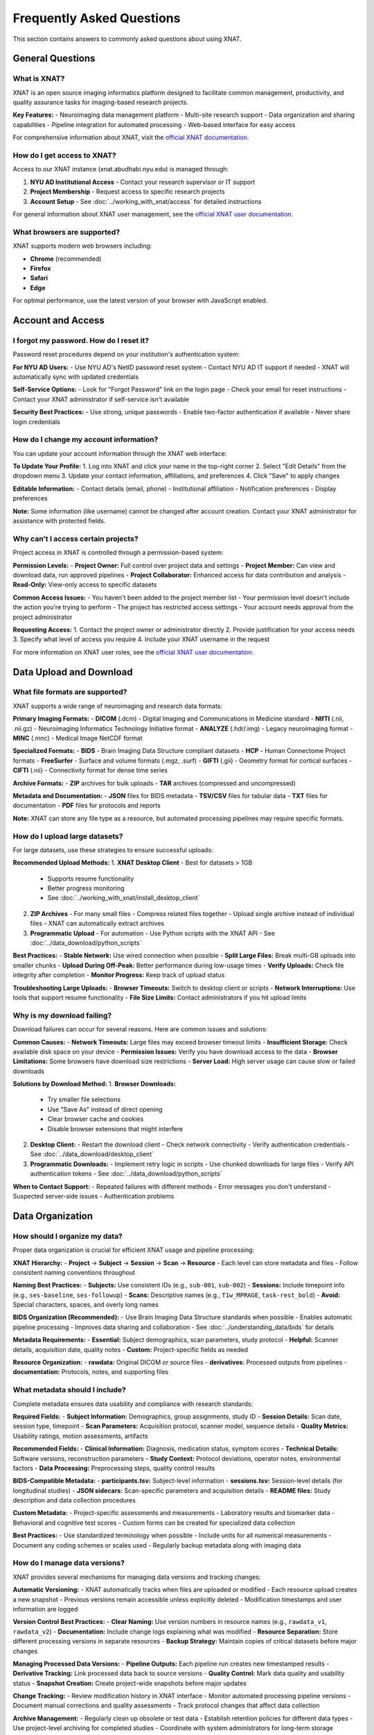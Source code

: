Frequently Asked Questions
==========================

This section contains answers to commonly asked questions about using XNAT.

General Questions
-----------------

What is XNAT?
~~~~~~~~~~~~~

XNAT is an open source imaging informatics platform designed to facilitate common management, productivity, and quality assurance tasks for imaging-based research projects.

**Key Features:**
- Neuroimaging data management platform
- Multi-site research support  
- Data organization and sharing capabilities
- Pipeline integration for automated processing
- Web-based interface for easy access

For comprehensive information about XNAT, visit the `official XNAT documentation <https://wiki.xnat.org/documentation/>`_.

How do I get access to XNAT?
~~~~~~~~~~~~~~~~~~~~~~~~~~~~

Access to our XNAT instance (xnat.abudhabi.nyu.edu) is managed through:

1. **NYU AD Institutional Access** - Contact your research supervisor or IT support
2. **Project Membership** - Request access to specific research projects
3. **Account Setup** - See :doc:`../working_with_xnat/access` for detailed instructions

For general information about XNAT user management, see the `official XNAT user documentation <https://wiki.xnat.org/documentation/how-to-use-xnat>`_.

What browsers are supported?
~~~~~~~~~~~~~~~~~~~~~~~~~~~~

XNAT supports modern web browsers including:

- **Chrome** (recommended)
- **Firefox** 
- **Safari**
- **Edge**

For optimal performance, use the latest version of your browser with JavaScript enabled.

Account and Access
------------------

I forgot my password. How do I reset it?
~~~~~~~~~~~~~~~~~~~~~~~~~~~~~~~~~~~~~~~~

Password reset procedures depend on your institution's authentication system:

**For NYU AD Users:**
- Use NYU AD's NetID password reset system
- Contact NYU AD IT support if needed
- XNAT will automatically sync with updated credentials

**Self-Service Options:**
- Look for "Forgot Password" link on the login page
- Check your email for reset instructions
- Contact your XNAT administrator if self-service isn't available

**Security Best Practices:**
- Use strong, unique passwords
- Enable two-factor authentication if available
- Never share login credentials

How do I change my account information?
~~~~~~~~~~~~~~~~~~~~~~~~~~~~~~~~~~~~~~~

You can update your account information through the XNAT web interface:

**To Update Your Profile:**
1. Log into XNAT and click your name in the top-right corner
2. Select "Edit Details" from the dropdown menu
3. Update your contact information, affiliations, and preferences
4. Click "Save" to apply changes

**Editable Information:**
- Contact details (email, phone)
- Institutional affiliation
- Notification preferences
- Display preferences

**Note:** Some information (like username) cannot be changed after account creation. Contact your XNAT administrator for assistance with protected fields.

Why can't I access certain projects?
~~~~~~~~~~~~~~~~~~~~~~~~~~~~~~~~~~~~

Project access in XNAT is controlled through a permission-based system:

**Permission Levels:**
- **Project Owner:** Full control over project data and settings
- **Project Member:** Can view and download data, run approved pipelines
- **Project Collaborator:** Enhanced access for data contribution and analysis
- **Read-Only:** View-only access to specific datasets

**Common Access Issues:**
- You haven't been added to the project member list
- Your permission level doesn't include the action you're trying to perform
- The project has restricted access settings
- Your account needs approval from the project administrator

**Requesting Access:**
1. Contact the project owner or administrator directly
2. Provide justification for your access needs
3. Specify what level of access you require
4. Include your XNAT username in the request

For more information on XNAT user roles, see the `official XNAT user documentation <https://wiki.xnat.org/documentation/how-to-use-xnat>`_.

Data Upload and Download
------------------------

What file formats are supported?
~~~~~~~~~~~~~~~~~~~~~~~~~~~~~~~~

XNAT supports a wide range of neuroimaging and research data formats:

**Primary Imaging Formats:**
- **DICOM** (.dcm) - Digital Imaging and Communications in Medicine standard
- **NIfTI** (.nii, .nii.gz) - Neuroimaging Informatics Technology Initiative format
- **ANALYZE** (.hdr/.img) - Legacy neuroimaging format
- **MINC** (.mnc) - Medical Image NetCDF format

**Specialized Formats:**
- **BIDS** - Brain Imaging Data Structure compliant datasets
- **HCP** - Human Connectome Project formats
- **FreeSurfer** - Surface and volume formats (.mgz, .surf)
- **GIFTI** (.gii) - Geometry format for cortical surfaces
- **CIFTI** (.nii) - Connectivity format for dense time series

**Archive Formats:**
- **ZIP** archives for bulk uploads
- **TAR** archives (compressed and uncompressed)

**Metadata and Documentation:**
- **JSON** files for BIDS metadata
- **TSV/CSV** files for tabular data
- **TXT** files for documentation
- **PDF** files for protocols and reports

**Note:** XNAT can store any file type as a resource, but automated processing pipelines may require specific formats.

How do I upload large datasets?
~~~~~~~~~~~~~~~~~~~~~~~~~~~~~~~

For large datasets, use these strategies to ensure successful uploads:

**Recommended Upload Methods:**
1. **XNAT Desktop Client** - Best for datasets > 1GB
   - Supports resume functionality
   - Better progress monitoring
   - See :doc:`../working_with_xnat/install_desktop_client`

2. **ZIP Archives** - For many small files
   - Compress related files together
   - Upload single archive instead of individual files
   - XNAT can automatically extract archives

3. **Programmatic Upload** - For automation
   - Use Python scripts with the XNAT API
   - See :doc:`../data_download/python_scripts`

**Best Practices:**
- **Stable Network:** Use wired connection when possible
- **Split Large Files:** Break multi-GB uploads into smaller chunks
- **Upload During Off-Peak:** Better performance during low-usage times
- **Verify Uploads:** Check file integrity after completion
- **Monitor Progress:** Keep track of upload status

**Troubleshooting Large Uploads:**
- **Browser Timeouts:** Switch to desktop client or scripts
- **Network Interruptions:** Use tools that support resume functionality
- **File Size Limits:** Contact administrators if you hit upload limits

Why is my download failing?
~~~~~~~~~~~~~~~~~~~~~~~~~~~

Download failures can occur for several reasons. Here are common issues and solutions:

**Common Causes:**
- **Network Timeouts:** Large files may exceed browser timeout limits
- **Insufficient Storage:** Check available disk space on your device
- **Permission Issues:** Verify you have download access to the data
- **Browser Limitations:** Some browsers have download size restrictions
- **Server Load:** High server usage can cause slow or failed downloads

**Solutions by Download Method:**
1. **Browser Downloads:**
   - Try smaller file selections
   - Use "Save As" instead of direct opening
   - Clear browser cache and cookies
   - Disable browser extensions that might interfere

2. **Desktop Client:**
   - Restart the download client
   - Check network connectivity
   - Verify authentication credentials
   - See :doc:`../data_download/desktop_client`

3. **Programmatic Downloads:**
   - Implement retry logic in scripts
   - Use chunked downloads for large files
   - Verify API authentication tokens
   - See :doc:`../data_download/python_scripts`

**When to Contact Support:**
- Repeated failures with different methods
- Error messages you don't understand
- Suspected server-side issues
- Authentication problems

Data Organization
-----------------

How should I organize my data?
~~~~~~~~~~~~~~~~~~~~~~~~~~~~~~

Proper data organization is crucial for efficient XNAT usage and pipeline processing:

**XNAT Hierarchy:**
- **Project** → **Subject** → **Session** → **Scan** → **Resource**
- Each level can store metadata and files
- Follow consistent naming conventions throughout

**Naming Best Practices:**
- **Subjects:** Use consistent IDs (e.g., ``sub-001``, ``sub-002``)
- **Sessions:** Include timepoint info (e.g., ``ses-baseline``, ``ses-followup``)
- **Scans:** Descriptive names (e.g., ``T1w_MPRAGE``, ``task-rest_bold``)
- **Avoid:** Special characters, spaces, and overly long names

**BIDS Organization (Recommended):**
- Use Brain Imaging Data Structure standards when possible
- Enables automatic pipeline processing
- Improves data sharing and collaboration
- See :doc:`../understanding_data/bids` for details

**Metadata Requirements:**
- **Essential:** Subject demographics, scan parameters, study protocol
- **Helpful:** Scanner details, acquisition date, quality notes
- **Custom:** Project-specific fields as needed

**Resource Organization:**
- **rawdata:** Original DICOM or source files
- **derivatives:** Processed outputs from pipelines
- **documentation:** Protocols, notes, and supporting files

What metadata should I include?
~~~~~~~~~~~~~~~~~~~~~~~~~~~~~~~

Complete metadata ensures data usability and compliance with research standards:

**Required Fields:**
- **Subject Information:** Demographics, group assignments, study ID
- **Session Details:** Scan date, session type, timepoint
- **Scan Parameters:** Acquisition protocol, scanner model, sequence details
- **Quality Metrics:** Usability ratings, motion assessments, artifacts

**Recommended Fields:**
- **Clinical Information:** Diagnosis, medication status, symptom scores
- **Technical Details:** Software versions, reconstruction parameters
- **Study Context:** Protocol deviations, operator notes, environmental factors
- **Data Processing:** Preprocessing steps, quality control results

**BIDS-Compatible Metadata:**
- **participants.tsv:** Subject-level information
- **sessions.tsv:** Session-level details (for longitudinal studies)
- **JSON sidecars:** Scan-specific parameters and acquisition details
- **README files:** Study description and data collection procedures

**Custom Metadata:**
- Project-specific assessments and measurements
- Laboratory results and biomarker data
- Behavioral and cognitive test scores
- Custom forms can be created for specialized data collection

**Best Practices:**
- Use standardized terminology when possible
- Include units for all numerical measurements
- Document any coding schemes or scales used
- Regularly backup metadata along with imaging data

How do I manage data versions?
~~~~~~~~~~~~~~~~~~~~~~~~~~~~~~

XNAT provides several mechanisms for managing data versions and tracking changes:

**Automatic Versioning:**
- XNAT automatically tracks when files are uploaded or modified
- Each resource upload creates a new snapshot
- Previous versions remain accessible unless explicitly deleted
- Modification timestamps and user information are logged

**Version Control Best Practices:**
- **Clear Naming:** Use version numbers in resource names (e.g., ``rawdata_v1``, ``rawdata_v2``)
- **Documentation:** Include change logs explaining what was modified
- **Resource Separation:** Store different processing versions in separate resources
- **Backup Strategy:** Maintain copies of critical datasets before major changes

**Managing Processed Data Versions:**
- **Pipeline Outputs:** Each pipeline run creates new timestamped results
- **Derivative Tracking:** Link processed data back to source versions
- **Quality Control:** Mark data quality and usability status
- **Snapshot Creation:** Create project-wide snapshots before major updates

**Change Tracking:**
- Review modification history in XNAT interface
- Monitor automated processing pipeline versions
- Document manual corrections and quality assessments
- Track protocol changes that affect data collection

**Archive Management:**
- Regularly clean up obsolete or test data
- Establish retention policies for different data types
- Use project-level archiving for completed studies
- Coordinate with system administrators for long-term storage

Processing and Analysis
-----------------------

How do I run processing pipelines?
~~~~~~~~~~~~~~~~~~~~~~~~~~~~~~~~~~

Running processing pipelines in XNAT follows a standardized workflow:

**Basic Steps:**
1. **Navigate to your data** - Go to Project → Subject → Session
2. **Access pipeline interface** - Click "Run Pipeline" or "Actions" button
3. **Select pipeline** - Choose from available processing tools
4. **Configure parameters** - Set input data and processing options
5. **Submit job** - Review settings and launch the pipeline
6. **Monitor progress** - Track job status and review results

**Before Running Pipelines:**
- Ensure your data is properly organized (preferably in BIDS format)
- Verify you have the necessary permissions for the project
- Check that required input scans are present and properly labeled
- Review pipeline documentation for specific requirements

**Parameter Configuration:**
- **Input Selection:** Choose which scans/sessions to process
- **Output Settings:** Specify where results should be stored
- **Processing Options:** Configure pipeline-specific parameters
- **Resource Allocation:** Set computational requirements if available

**Monitoring and Results:**
- Check job status in the "Processing" or "Jobs" section
- Review processing logs for errors or warnings
- Access results through the session's "Resources" section
- Download or share processed data as needed

For detailed instructions, see :doc:`../working_with_xnat/running_pipelines`.

What processing pipelines are available?
~~~~~~~~~~~~~~~~~~~~~~~~~~~~~~~~~~~~~~~~

Our XNAT instance offers several categories of processing pipelines:

**Data Conversion Pipelines:**
- **dcm2niix** - DICOM to NIfTI conversion with metadata preservation
- **dcm2bids** - DICOM to BIDS format conversion with validation
- **dcm2hcp** - DICOM to HCP format conversion (in development)

**Quality Control Pipelines:**
- **mriqc** - Comprehensive quality metrics for structural and functional MRI
- **ari-validator** - Project-specific BIDS validation (ARI project)

**Preprocessing Pipelines:**
- **fmriprep** - Robust fMRI preprocessing with FreeSurfer integration
- **tractoflow** - Diffusion MRI preprocessing and tractography
- **HCP Pipeline** - Human Connectome Project processing (in development)

**Pipeline Availability:**
- Pipeline access varies by project configuration
- Some pipelines require special approval or resource allocation
- Custom pipelines can be developed for specific research needs
- Contact your project administrator to enable additional pipelines

**Choosing the Right Pipeline:**
- **For raw DICOM data:** Start with dcm2bids or dcm2niix
- **For quality assessment:** Use mriqc after conversion
- **For fMRI analysis:** Run fmriprep on BIDS-formatted data
- **For diffusion analysis:** Use tractoflow for DTI/DWI data

For detailed information about each pipeline, see :doc:`../processing_pipelines/overview`.

How do I access processing results?
~~~~~~~~~~~~~~~~~~~~~~~~~~~~~~~~~~~

Pipeline results are automatically stored in your XNAT session and can be accessed through multiple methods:

**Accessing Results in XNAT:**
1. **Navigate to your session** where the pipeline was run
2. **Check the "Resources" section** for new output directories
3. **Look for pipeline-specific folders** (e.g., ``fmriprep``, ``mriqc``, ``dcm2bids``)
4. **Review processing logs** for job completion status and any warnings

**Common Output Locations:**
- **fmriprep results:** ``Resources/fmriprep`` and ``Resources/freesurfer``
- **mriqc reports:** ``Resources/mriqc`` with HTML quality reports
- **dcm2bids output:** ``Resources/rawdata`` in BIDS format
- **Processing logs:** ``Resources/logs`` or within pipeline-specific directories

**Understanding Output Formats:**
- **NIfTI files** (.nii.gz) - Processed imaging data
- **HTML reports** - Quality control and processing summaries
- **TSV/CSV files** - Tabular data and confound regressors
- **JSON files** - Metadata and processing parameters
- **Log files** - Detailed processing information and error messages

**Quality Assessment:**
- **Review HTML reports** first for overall processing quality
- **Check for warnings** or errors in processing logs
- **Verify expected output files** are present and complete
- **Compare results** across subjects for consistency

**Downloading Results:**
- Use any of the download methods described in :doc:`../data_download/browser`
- For large datasets, consider the :doc:`../data_download/desktop_client`
- Automated downloads via :doc:`../data_download/python_scripts`

Technical Issues
----------------

Why is XNAT running slowly?
~~~~~~~~~~~~~~~~~~~~~~~~~~~

XNAT performance can be affected by several factors. Here's how to troubleshoot slow performance:

**Network-Related Issues:**
- **Check your connection:** Test internet speed and stability
- **Use wired connection:** Ethernet is generally faster than WiFi
- **Try different times:** Performance may be better during off-peak hours
- **Clear browser cache:** Old cached data can slow down loading

**Browser Optimization:**
- **Use recommended browsers:** Chrome or Firefox typically perform best
- **Update your browser:** Ensure you're using the latest version
- **Disable extensions:** Some browser plugins can interfere with XNAT
- **Increase memory:** Close unnecessary tabs and applications
- **Enable JavaScript:** XNAT requires JavaScript for full functionality

**Server-Side Factors:**
- **Check server status:** Ask administrators about planned maintenance
- **Monitor system load:** High user activity can slow response times
- **Large data operations:** File uploads/downloads naturally take longer
- **Database maintenance:** Periodic maintenance may affect performance

**Data-Specific Issues:**
- **Large datasets:** Projects with many files load more slowly
- **Complex queries:** Searches across large amounts of data take time
- **Image viewing:** High-resolution images require more processing time

**When to Contact Support:**
- Performance issues persist across different devices/networks
- Specific error messages appear
- Only certain functions are slow while others work normally
- Performance degradation is sudden and significant

I'm getting error messages. What should I do?
~~~~~~~~~~~~~~~~~~~~~~~~~~~~~~~~~~~~~~~~~~~~~

Error messages provide important clues for troubleshooting. Here's how to handle them systematically:

**Initial Steps:**
1. **Take a screenshot** of the full error message
2. **Note what you were doing** when the error occurred
3. **Try the action again** - some errors are temporary
4. **Check your permissions** for the specific project/data
5. **Clear browser cache** and try again

**Common Error Types:**
- **Permission Denied:** Check your project access level and contact the project owner
- **File Not Found:** Verify the data exists and hasn't been moved or deleted
- **Upload Failed:** Check file size limits, network connection, and file format
- **Session Timeout:** Log out and log back in to refresh your session
- **Server Error (500):** Usually temporary; wait a few minutes and retry

**Browser-Related Errors:**
- **JavaScript Errors:** Enable JavaScript and disable problematic extensions
- **Connection Errors:** Check internet connectivity and firewall settings
- **Display Issues:** Try a different browser or clear cache/cookies

**Data Processing Errors:**
- **Pipeline Failures:** Check processing logs for detailed error information
- **Format Errors:** Verify input data meets pipeline requirements
- **Resource Limits:** Contact administrators if jobs fail due to memory/time limits

**Documentation for Error Resolution:**
- Check :doc:`troubleshooting` for detailed error solutions
- Review pipeline-specific documentation for processing errors
- Consult the `official XNAT troubleshooting guide <https://wiki.xnat.org/documentation/getting-started-with-xnat/troubleshooting-xnat-login-and-session-issues>`_

**When to Contact Support:**
- Error persists after basic troubleshooting
- Error message is unclear or not documented
- Multiple users report the same issue
- Critical data or functionality is affected

How do I report bugs or issues?
~~~~~~~~~~~~~~~~~~~~~~~~~~~~~~~

Effective bug reporting helps administrators resolve issues quickly:

**Before Reporting:**
1. **Reproduce the issue** to confirm it's consistent
2. **Check existing documentation** to ensure it's not a known issue
3. **Try basic troubleshooting** (clear cache, different browser, etc.)
4. **Gather relevant information** (see details below)

**Information to Include:**
- **User account and project** you were working in
- **Exact steps to reproduce** the issue
- **Error messages** (screenshots are helpful)
- **Browser and version** you're using
- **Time and date** when the issue occurred
- **Expected vs. actual behavior**

**How to Report:**
- **Contact Information:** See :doc:`contact` for current support channels
- **Use descriptive subject lines** (e.g., "Upload fails for files >2GB in Chrome")
- **Include screenshots** of error messages when possible
- **Be specific** about the impact on your work

**Priority Levels:**
- **Critical:** System down, data loss, security issues
- **High:** Major functionality broken, affecting multiple users
- **Medium:** Feature not working as expected, workaround available
- **Low:** Minor issues, cosmetic problems, enhancement requests

**Follow-Up:**
- **Respond promptly** to requests for additional information
- **Test proposed solutions** and report results
- **Confirm resolution** once the issue is fixed
- **Provide feedback** on the support process

Data Security and Privacy
-------------------------

How is my data protected?
~~~~~~~~~~~~~~~~~~~~~~~~~

XNAT employs multiple layers of security to protect your research data:

**Data Encryption:**
- **In Transit:** All data transfers use HTTPS/TLS encryption
- **At Rest:** Server storage uses industry-standard encryption
- **Authentication:** Secure login with institutional credentials

**Access Controls:**
- **Role-Based Permissions:** Users only access authorized projects and data
- **Project-Level Security:** Each project has independent access controls
- **Audit Logging:** All data access and modifications are logged
- **Session Management:** Automatic logout after inactivity

**Infrastructure Security:**
- **Secure Hosting:** Servers are housed in secure, monitored facilities
- **Regular Updates:** System software and security patches are maintained
- **Backup Systems:** Multiple redundant copies protect against data loss
- **Network Security:** Firewalls and intrusion detection systems

**Compliance and Policies:**
- **Institutional Requirements:** Follows NYU AD data protection policies
- **Research Standards:** Compliant with scientific data management best practices
- **Regular Security Audits:** Periodic reviews ensure continued protection

For specific security questions or concerns, contact your system administrator or see :doc:`contact`.

What are the privacy policies?
~~~~~~~~~~~~~~~~~~~~~~~~~~~~~~

XNAT data privacy policies are designed to protect research participants and comply with institutional requirements:

**Data Usage Policies:**
- **Research Purpose Only:** Data may only be used for approved research activities
- **IRB Compliance:** All data use must comply with Institutional Review Board approvals
- **Principal Investigator Responsibility:** PIs are responsible for ensuring proper data use
- **No Commercial Use:** Data cannot be used for commercial purposes without explicit approval

**Data Sharing Restrictions:**
- **Project-Specific Access:** Data sharing is limited to authorized project members
- **External Sharing:** Requires specific approval and may need data use agreements
- **De-identification:** Personal identifiers must be removed for broader sharing
- **Publication Guidelines:** Follow institutional guidelines for data presentation

**Compliance Requirements:**
- **HIPAA:** Protected health information handled according to HIPAA requirements
- **FERPA:** Educational records protected under FERPA guidelines
- **International Standards:** Compliance with relevant international data protection laws
- **Institutional Policies:** Adherence to NYU AD data governance policies

**User Responsibilities:**
- Protect login credentials and never share accounts
- Report suspected data breaches immediately
- Follow project-specific data handling protocols
- Ensure data use aligns with consent and IRB approvals

Contact your IRB office or :doc:`contact` for specific policy questions.

How do I delete my data?
~~~~~~~~~~~~~~~~~~~~~~~~

Data deletion in XNAT requires careful consideration of research requirements and institutional policies:

**Before Requesting Deletion:**
- **Check retention requirements:** Many studies have minimum data retention periods
- **Consider collaborators:** Ensure deletion won't impact ongoing research
- **Review backup needs:** Consider if you need copies for future reference
- **Verify permissions:** Only project owners can authorize significant deletions

**Deletion Process:**
1. **Individual Files:** Can be deleted by users with appropriate permissions
2. **Sessions/Subjects:** Requires project owner approval
3. **Entire Projects:** Must coordinate with XNAT administrators
4. **Bulk Deletions:** Contact support for assistance with large-scale removal

**Data Retention Policies:**
- **Active Studies:** Data typically retained until study completion plus required period
- **Completed Studies:** May need to be retained for several years per institutional policy
- **Published Data:** Often requires longer retention to support research reproducibility
- **Grant Requirements:** Some funding agencies specify minimum retention periods

**Permanent Removal:**
- **Standard Deletion:** Files are removed from active storage but may remain in backups
- **Secure Deletion:** Complete removal including backups (available upon request)
- **Verification:** Administrators can provide confirmation of complete removal

**Alternative Options:**
- **Data Archiving:** Move data to long-term storage instead of deletion
- **Access Restriction:** Limit access without deletion
- **Project Deactivation:** Make inactive while preserving data

Contact :doc:`contact` or your project administrator for deletion requests.

Advanced Features
-----------------

How do I use the API?
~~~~~~~~~~~~~~~~~~~~~

XNAT provides a RESTful API for programmatic access to data and functionality:

**Getting Started:**
- **API Documentation:** Available at ``https://xnat.abudhabi.nyu.edu/xapi`` (requires login)
- **Authentication:** Use alias tokens or session-based authentication
- **Base URL:** All API calls use ``https://xnat.abudhabi.nyu.edu/xapi`` as the base

**Authentication Methods:**
1. **Alias Tokens:** Generate in XNAT under your user profile → "Manage Alias Tokens"
2. **Session Authentication:** Use JSESSIONID from web login
3. **Basic Authentication:** Username/password (less secure, not recommended)

**Common API Operations:**
- **GET /projects:** List available projects
- **GET /projects/{project}/subjects:** List subjects in a project
- **GET /projects/{project}/experiments:** List sessions/experiments
- **POST /projects/{project}/subjects:** Create new subjects
- **PUT /projects/{project}/experiments/{ID}/resources/{resource}/files:** Upload files

**Example Python Usage:**
```python
import requests

# Using alias token
headers = {'Authorization': 'alias_token_here'}
response = requests.get('https://xnat.abudhabi.nyu.edu/xapi/projects', headers=headers)
```

**Available Libraries:**
- **Python:** xnatpy library provides high-level interface
- **MATLAB:** XNAT MATLAB tools available
- **R:** RxNAT package for R users

For more examples, see :doc:`../data_download/python_scripts`.

Can I integrate XNAT with other tools?
~~~~~~~~~~~~~~~~~~~~~~~~~~~~~~~~~~~~~~

XNAT is designed to integrate with a wide range of research tools and workflows:

**Direct Integrations:**
- **Analysis Software:** FSL, FreeSurfer, AFNI, SPM, ANTs
- **Container Platforms:** Docker, Singularity for pipeline deployment
- **Programming Languages:** Python, MATLAB, R libraries available
- **Data Management:** REDCap, LabArchives, Electronic Lab Notebooks

**API-Based Integrations:**
- **Custom Scripts:** Python, MATLAB, R scripts for automated workflows
- **Web Applications:** Integration with lab-specific web tools
- **Database Systems:** Export data to external databases
- **Cloud Platforms:** Integration with cloud computing resources

**Pipeline Integration:**
- **Existing Pipelines:** fMRIPrep, MRIQC, TraCToflow already integrated
- **Custom Pipelines:** Docker containers can be added as XNAT pipelines
- **Workflow Managers:** Integration with Nextflow, Snakemake, etc.
- **HPC Systems:** Direct integration with SLURM job schedulers

**Data Export/Import:**
- **BIDS Format:** Native support for Brain Imaging Data Structure
- **DICOM Export:** Full DICOM metadata preservation
- **CSV/TSV:** Tabular data export for statistical analysis
- **Archive Formats:** ZIP/TAR for bulk data transfer

**Development Resources:**
- **REST API:** Full programmatic access to XNAT functionality
- **Plugin Framework:** Custom XNAT plugins for specialized needs
- **JavaScript APIs:** Client-side integration capabilities
- **Documentation:** Comprehensive developer guides available

Contact :doc:`contact` to discuss specific integration needs.

How do I set up automated workflows?
~~~~~~~~~~~~~~~~~~~~~~~~~~~~~~~~~~~~

XNAT supports several approaches to workflow automation for efficient data processing:

**Built-in Automation:**
- **Pipeline Auto-Run:** Configure pipelines to run automatically on new data
- **Event Triggers:** Set up actions based on data upload or modification
- **Scheduled Processing:** Regular batch processing of accumulated data
- **Quality Gates:** Automatic quality checks before processing

**Scripted Automation:**
- **Python Scripts:** Use xnatpy library for automated data management
- **Cron Jobs:** Schedule regular tasks on the server or your workstation
- **API Integration:** Automated workflows using XNAT REST API
- **Webhook Integration:** Trigger external processes from XNAT events

**Workflow Configuration:**
1. **Define Triggers:** What events should start automated processing
2. **Set Parameters:** Default pipeline settings and resource allocation
3. **Configure Notifications:** Email alerts for completion or errors
4. **Test Automation:** Run trial workflows with test data
5. **Monitor Performance:** Regular checks on automated job success rates

**Example Automation Scenarios:**
- **New Upload Processing:** Automatically run dcm2bids on new DICOM uploads
- **Quality Control:** Run MRIQC whenever new BIDS data is available
- **Preprocessing Pipeline:** Chain dcm2bids → MRIQC → fMRIPrep automatically
- **Data Export:** Regular exports of processed data to analysis servers

**Best Practices:**
- **Start Simple:** Begin with single-step automation before complex workflows
- **Error Handling:** Include robust error detection and recovery
- **Logging:** Maintain detailed logs of automated processes
- **Testing:** Thoroughly test automation with sample data first
- **Documentation:** Document automation setup for team members

Contact :doc:`contact` for assistance setting up complex automated workflows.

Still Need Help?
----------------

If you can't find the answer to your question here, please:

- Check the :doc:`troubleshooting` guide
- Contact support through :doc:`contact`
- Search the documentation for more specific information

See Also
--------

- :doc:`troubleshooting` - For detailed troubleshooting steps
- :doc:`contact` - For contact information and support
- :doc:`../working_with_xnat/navigation` - For navigation basics
- :doc:`../data_download/browser` - For download procedures

Next Steps
----------

After reviewing the FAQ, here are suggested next steps based on your needs:

**New Users:**
- Complete account setup following :doc:`../working_with_xnat/access`
- Read the overview of :doc:`../understanding_data/overview`
- Try uploading a small test dataset
- Explore available :doc:`../processing_pipelines/overview`

**Experienced Users:**
- Set up :doc:`../data_download/python_scripts` for automation
- Configure :doc:`../working_with_xnat/install_desktop_client` for efficient downloads
- Explore advanced API features for custom workflows
- Share feedback to improve documentation

**Troubleshooting:**
- Check :doc:`troubleshooting` for detailed problem-solving guides
- Try suggested solutions from relevant FAQ sections
- Contact :doc:`contact` if issues persist after trying documented solutions
- Report bugs or documentation gaps to help improve the system

**Contributing:**
- Share feedback on documentation clarity and completeness
- Suggest additional FAQ topics based on your experience
- Report any errors or outdated information
- Help colleagues learn XNAT using these resources